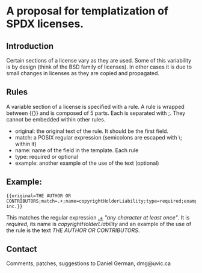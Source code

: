 * A proposal for templatization of SPDX licenses.

** Introduction

Certain sections of a license vary as they are used. Some of this
variability is by design (think of the BSD family of licenses). In
other cases it is due to small changes in licenses as they are copied
and propagated.

** Rules

A variable section of a license is specified with a rule. A rule is
wrapped between {{}} and is composed of 5 parts. Each is separated with ;. They cannot be embedded within other rules.

- original: the original text of the rule. It should be the first field.
- match: a POSIX regular expression (semicolons are escaped with \; within it)
- name: name of the field in the template. Each rule 
- type: required or optional
- example: another example of the use of the text (optional)

** Example:

#+BEGIN_EXAMPLE
{{original=THE AUTHOR OR CONTRIBUTORS;match=.+;name=copyrightHolderLiability;type=required;example=dmg inc.}}
#+END_EXAMPLE

This matches the regular expression _.+_ /"any character at least
once"/. It is /required/, its name is /copyrightHolderLiability/ and an example of the use of the rule is the text /THE AUTHOR OR CONTRIBUTORS/.



** Contact

Comments, patches, suggestions to Daniel German, dmg@uvic.ca


